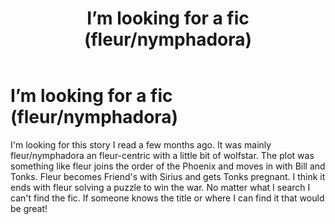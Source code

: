 #+TITLE: I’m looking for a fic (fleur/nymphadora)

* I’m looking for a fic (fleur/nymphadora)
:PROPERTIES:
:Author: Syllabub_Individual
:Score: 5
:DateUnix: 1595542602.0
:DateShort: 2020-Jul-24
:FlairText: What's That Fic?
:END:
I'm looking for this story I read a few months ago. It was mainly fleur/nymphadora an fleur-centric with a little bit of wolfstar. The plot was something like fleur joins the order of the Phoenix and moves in with Bill and Tonks. Fleur becomes Friend's with Sirius and gets Tonks pregnant. I think it ends with fleur solving a puzzle to win the war. No matter what I search I can't find the fic. If someone knows the title or where I can find it that would be great!

